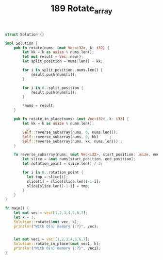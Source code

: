 #+TITLE: 189 Rotate_array

#+begin_src rust
struct Solution {}

impl Solution {
    pub fn rotate(nums: &mut Vec<i32>, k: i32) {
        let kk = k as usize % nums.len();
        let mut result = Vec::new();
        let split_position = nums.len() - kk;

        for i in split_position..nums.len() {
            result.push(nums[i]);
        }

        for i in 0..split_position {
            result.push(nums[i]);
        }

        ,*nums = result;
    }

    pub fn rotate_in_place(nums: &mut Vec<i32>, k: i32) {
        let kk = k as usize % nums.len();

        Self::reverse_subarray(nums, 0, nums.len());
        Self::reverse_subarray(nums, 0, kk)     ;
        Self::reverse_subarray(nums, kk, nums.len()) ;
    }

    fn reverse_subarray(nums: &mut Vec<i32>, start_position: usize, end_position: usize) {
        let slice = &mut nums[start_position..end_position];
        let rotation_point = slice.len() / 2;

        for i in 0..rotation_point {
          let tmp = slice[i];
          slice[i] = slice[slice.len()-1-i];
          slice[slice.len()-1-i] = tmp;
        }
    }
}

fn main() {
    let mut vec = vec![1,2,3,4,5,6,7];
    let k = 3;
    Solution::rotate(&mut vec, k);
    println!("With O(n) memory {:?}", vec);


    let mut vec1 = vec![1,2,3,4,5,6,7];
    Solution::rotate_in_place(&mut vec1, k);
    println!("With O(n) memory {:?}", vec1);
}
#+end_src

#+RESULTS:
#+begin_example
warning: variable does not need to be mutable
  --> src/main.rs:30:13
   |
30 |         let mut slice = &mut nums[start_position..end_position];
   |             ----^^^^^
   |             |
   |             help: remove this `mut`
   |
   = note: `#[warn(unused_mut)]` on by default

warning: variable does not need to be mutable
  --> src/main.rs:30:13
   |
30 |         let mut slice = &mut nums[start_position..end_position];
   |             ----^^^^^
   |             |
   |             help: remove this `mut`
   |
   = note: `#[warn(unused_mut)]` on by default

With O(n) memory [5, 6, 7, 1, 2, 3, 4]
With O(n) memory [5, 6, 7, 1, 2, 3, 4]
#+end_example
